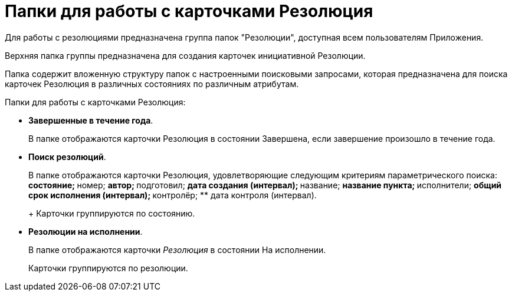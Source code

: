 = Папки для работы с карточками Резолюция

Для работы с резолюциями предназначена группа папок "Резолюции", доступная всем пользователям Приложения.

Верхняя папка группы предназначена для создания карточек инициативной Резолюции.

Папка содержит вложенную структуру папок с настроенными поисковыми запросами, которая предназначена для поиска карточек Резолюция в различных состояниях по различным атрибутам.

Папки для работы с карточками Резолюция:

* *Завершенные в течение года*.
+
В папке отображаются карточки Резолюция в состоянии Завершена, если завершение произошло в течение года.
* *Поиск резолюций*.
+
В папке отображаются карточки Резолюция, удовлетворяющие следующим критериям параметрического поиска:
** состояние;
** номер;
** автор;
** подготовил;
** дата создания (интервал);
** название;
** название пункта;
** исполнители;
** общий срок исполнения (интервал);
** контролёр;
** дата контроля (интервал).
+
Карточки группируются по состоянию.
* *Резолюции на исполнении*.
+
В папке отображаются карточки _Резолюция_ в состоянии На исполнении.
+
Карточки группируются по резолюции.

